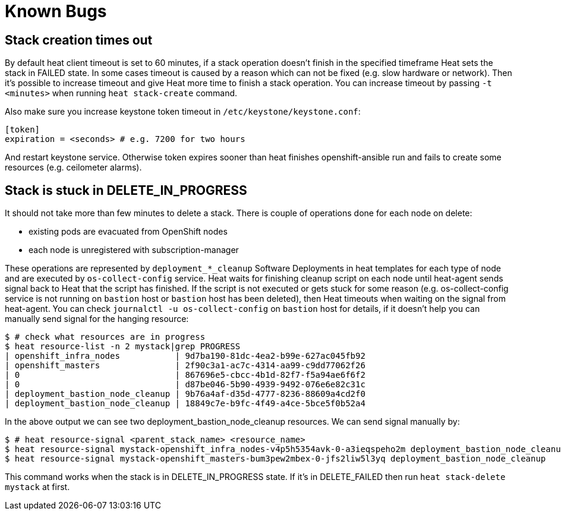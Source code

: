 = Known Bugs

== Stack creation times out

By default heat client timeout is set to 60 minutes, if a stack operation
doesn't finish in the specified timeframe Heat sets the stack in FAILED state.
In some cases timeout is caused by a reason which can not be fixed (e.g. slow
hardware or network). Then it's possible to increase timeout and give Heat
more time to finish a stack operation. You can increase timeout by passing
`-t <minutes>` when running `heat stack-create` command. 

Also make sure you increase keystone token timeout in `/etc/keystone/keystone.conf`:

```
[token]
expiration = <seconds> # e.g. 7200 for two hours
```

And restart keystone service. Otherwise token expires sooner than heat
finishes openshift-ansible run and fails to create some resources (e.g.
ceilometer alarms).


== Stack is stuck in DELETE_IN_PROGRESS

It should not take more than few minutes to delete a stack. There is couple of
operations done for each node on delete:

* existing pods are evacuated from OpenShift nodes
* each node is unregistered with subscription-manager

These operations are represented by `deployment_*_cleanup` Software Deployments
in heat templates for each type of node and are executed by
`os-collect-config` service. Heat waits for finishing cleanup script
on each node until heat-agent sends signal back to Heat that the script has
finished. If the script is not executed or gets stuck for some reason (e.g.
os-collect-config service is not running on `bastion` host or
`bastion` host has been deleted), then Heat timeouts
when waiting on the signal from heat-agent. You can check
`journalctl -u os-collect-config` on `bastion` host for details, if it doesn't
help you can manually send signal for the hanging resource:

```
$ # check what resources are in progress
$ heat resource-list -n 2 mystack|grep PROGRESS
| openshift_infra_nodes           | 9d7ba190-81dc-4ea2-b99e-627ac045fb92                                                | OS::Heat::ResourceGroup                                                                       | DELETE_IN_PROGRESS | 2016-09-29T01:58:05 | mystack                                                     |
| openshift_masters               | 2f90c3a1-ac7c-4314-aa99-c9dd77062f26                                                | OS::Heat::ResourceGroup                                                                       | DELETE_IN_PROGRESS | 2016-09-29T01:58:05 | mystack                                                     |
| 0                               | 867696e5-cbcc-4b1d-82f7-f5a94ae6f6f2                                                | file:///root/openshift-on-openstack/master.yaml                                               | DELETE_IN_PROGRESS | 2016-09-29T02:16:01 | mystack-openshift_masters-bum3pew2mbex                      |
| 0                               | d87be046-5b90-4939-9492-076e6e82c31c                                                | file:///root/openshift-on-openstack/infra.yaml                                                | DELETE_IN_PROGRESS | 2016-09-29T02:16:03 | mystack-openshift_infra_nodes-v4p5h5354avk                  |
| deployment_bastion_node_cleanup | 9b76a4af-d35d-4777-8236-88609a4cd2f0                                                | OS::Heat::SoftwareDeployment                                                                  | DELETE_IN_PROGRESS | 2016-09-29T02:16:06 | mystack-openshift_masters-bum3pew2mbex-0-jfs2liw5l3yq       |
| deployment_bastion_node_cleanup | 18849c7e-b9fc-4f49-a4ce-5bce5f0b52a4                                                | OS::Heat::SoftwareDeployment                                                                  | DELETE_IN_PROGRESS | 2016-09-29T02:16:07 | mystack-openshift_infra_nodes-v4p5h5354avk-0-a3ieqspeho2m   |
```

In the above output we can see two deployment_bastion_node_cleanup resources.
We can send signal manually by:

```
$ # heat resource-signal <parent_stack_name> <resource_name>
$ heat resource-signal mystack-openshift_infra_nodes-v4p5h5354avk-0-a3ieqspeho2m deployment_bastion_node_cleanup
$ heat resource-signal mystack-openshift_masters-bum3pew2mbex-0-jfs2liw5l3yq deployment_bastion_node_cleanup
```

This command works when the stack is in DELETE_IN_PROGRESS state. If it's in
DELETE_FAILED then run `heat stack-delete mystack` at first.
